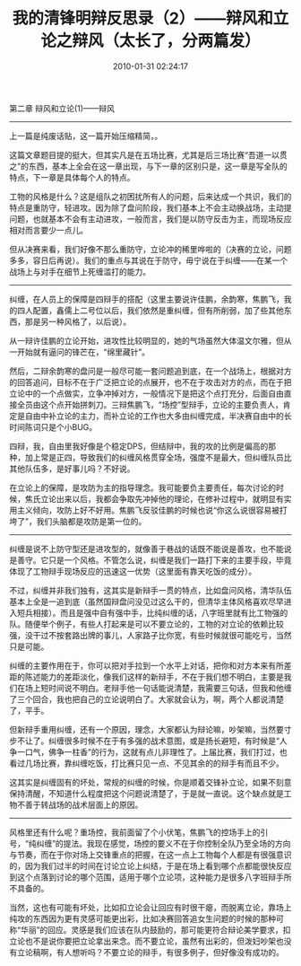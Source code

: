 # -*- mode: Org; org-download-image-dir: "../images"; -*-
#+TITLE: 我的清锋明辩反思录（2）——辩风和立论之辩风（太长了，分两篇发）
#+DATE: 2010-01-31 02:24:17 
#+TAGS: 
#+CATEGORY: 
#+LINK: 
#+DESCRIPTION: 
#+LAYOUT : post

第二章 辩风和立论(1)——辩风
----------------------------------------------------------- 
上一篇是纯废话贴，这一篇开始压缩精简，。

这篇文章题目提的挺大，但其实凡是在五场比赛，尤其是后三场比赛“吾道一以贯之”的东西，基本上全会在这一章出现，与下一章的区别只是，这一章是写全队的特点，下一章是具体每个人的特点。

工物的风格是什么？这是组队之初困扰所有人的问题，后来达成一个共识，我们的特点是重防守，轻进攻。因为除了盘问阶段，我们基本上不会主动换战场，主动提问题，也就基本不会有主动进攻，一般而言，我们是以防守反击为主，而现场反应相对而言要少一点儿。

但从决赛来看，我们好像不那么重防守，立论冲的稀里哗啦的（决赛的立论，问题多多，容日后再说）。我们的重点与其说在于防守，毋宁说在于纠缠——在某一个战场上与对手在细节上死缠滥打的能力。
----------------------------------------------------------- 

纠缠，在人员上的保障是四辩手的搭配（这里主要说许佳鹏，余韵寒，焦鹏飞，我的四人配置，鑫儒上二号位以后，我们依然是重纠缠，但有所削弱，加了些其他东西，那是另一种风格了，以后说）。

从一辩许佳鹏的立论开始，进攻性比较明显的，她的气场虽然大体温文尔雅，但从一开始就有逼问的锋芒在，“绵里藏针”。

然后，二辩余韵寒的盘问是一般尽可能一套问题追到底，在一个战场上，根据对方的回答追问，目标不在于广泛把立论的点展开，也不在于攻击对方的点，而在于把立论中的一个点做实，立争冲掉对方，一般情况下是把这个点打充分，后面自由直接全员由这个点开始拼刺刀。三辩焦鹏飞，“场控”型辩手，立论的主要负责人，肯定是自由中补立论的主力，而补立论的工作也大多由纠缠完成，半决赛自由中的长时间陈词只是个小BUG。

四辩，我，自由里我好像是个稳定DPS，但结辩中，我的攻的比例是偏高的那种，加上常是正四，导致我们的纠缠风格贯穿全场，强度不是最大，但纠缠队员比其他队伍多，是好事儿吗？不好说。

在立论上的保障，是攻防为主的指导理念。我可能要负主要责任，每次讨论的时候，焦氏立论出来以后，我都会争取先冲掉他的理论，在修补过程中，就明显有实用主义倾向，攻防上好不好用。焦鹏飞反驳佳鹏的时候也说“你这么说很容易被打垮了”，我们头脑都是攻防是第一位的。
 
----------------------------------------------------------- 
纠缠是说不上防守型还是进攻型的，就像善于巷战的话既不能说是善攻，也不能说是善守。它只是一个风格。不管怎么说，纠缠是我们一路打下来的主要手段，毕竟体现了工物辩手现场反应的迅速这一优势（这里面有靠天吃饭的成分）。

不过，纠缠并非我们独有，这其实是新辩手一贯的特点，比如盘问风格，清华队伍基本上全是一追到底（虽然国辩盘问没见过这么干的，但清华主体风格喜欢尽早进入短兵相接）。而且是强中自有强中手，比纯纠缠的话，八字班里就有比工物强的队。随便举个例子，有些人打起来是可以不要立论的，工物的对立论的依赖比较强，没干过不按套路出牌的事儿，人家路子比你宽，有些时候就很可能吃亏，当然只是可能。

纠缠的主要作用在于，你可以把对手拉到一个水平上对话，把你和对方本来有所差距的陈述能力的差距淡化，像我们这样的新辩手，不在于我们想不明白，主要是我们在场上短时间说不明白。老辩手他一句话能说清楚，我需要三句话，但我和他缠了三个回合，我也把自己的立论说明白了。大家就会认为，啊，两个人都说清楚了，平手。

但新辩手重用纠缠，还有一个原因，理念，大家都认为辩论嘛，吵架嘛，当然要寸步不让了。纠缠很多时候不在于有多强的战术意图，或是扬长避短，有时候是“人争一口气，佛争一柱香”的行为，这就有点儿非理性了。上届比赛，我们打过，也看过几场比赛，靠纠缠吃饭，打比赛只见一点、不见其余的的辩手有而且不少。

这其实是纠缠固有的坏处，常规的纠缠的时候，你是顺着交锋补立论，如果不刻意保持清醒，不知道什么程度把这个问题说清楚了，于是就一直说。这个缺点就是工物不善于转战场的战术层面上的原因。
 
----------------------------------------------------------- 
       风格里还有什么呢？重场控，我前面留了个小伏笔，焦鹏飞的控场手上的引号，“纯纠缠”的提法。我现在感觉，场控的要义不在于你控制全队乃至全场的方向与节奏，而在于你对场上交锋重点的把握，在这一点上工物每个人都是有很强意识的，因为我们过半的时间在讨论立论上纠结，于是在场上看到哪个点都能很快反应到这个点落到讨论的哪个范围，适用于哪个立论项，这种能力是很多八字班辩手所不具备的。

       当然，这也有可能有坏处，比如扣立论会让回应有时很干瘪，而脱离立论，靠场上纯攻的东西因为更有灵感可能更出彩，比如决赛回答追女生问题的时候的那种可称“华丽”的回应。灵感是我们应该在队内鼓励的，那可能更符合辩论美学要求，扣立论也不是说你要把立论拿出来念。而不要立论，虽然有出彩的，但泼妇吵架也没有立论稿啊，有人想听吗？不要立论的辩手，有很多例子，但好像没有成功的。
